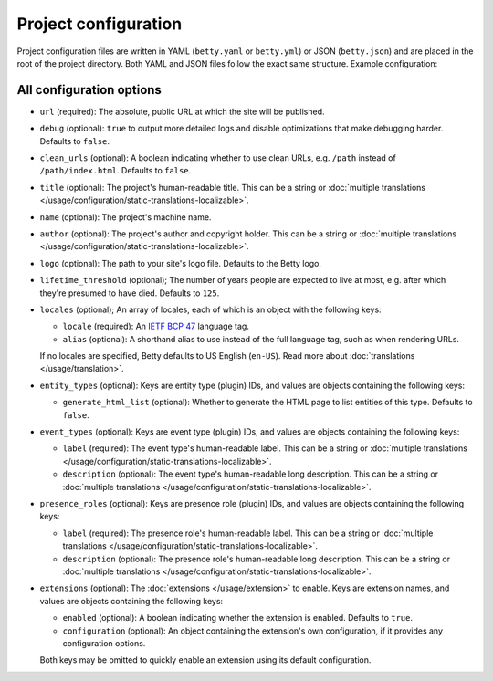 Project configuration
=====================

Project configuration files are written in YAML (``betty.yaml`` or ``betty.yml``) or JSON (``betty.json``)
and are placed in the root of the project directory. Both YAML and JSON files follow the exact same
structure. Example configuration:

.. tab-set::

   .. tab-item:: YAML

      .. code-block:: yaml

          url: https://ancestry.example.com/betty
          debug: true
          clean_urls: true
          title: Betty's ancestry
          name: betty-ancestry
          author: Bart Feenstra
          logo: my-ancestry-logo.png
          lifetime_threshold: 125
          locales:
            - locale: en-US
              alias: en
            - locale: nl
          entity_types:
            person:
              generate_html_list: true
            file:
              generate_html_list: false
          event_types:
            moon-landing:
              label: Moon Landing
          presence_roles:
            astronaut:
              label: Astronaut
          extensions: {}

   .. tab-item:: JSON

      .. code-block:: json

          {
            "url" : "https://ancestry.example.com/betty",
            "debug" : true,
            "clean_urls" : true,
            "title": "Betty's ancestry",
            "name": "betty-ancestry",
            "author": "Bart Feenstra",
            "logo": "my-ancestry-logo.png",
            "lifetime_threshold": 125,
            "locales": [
              {
                "locale": "en-US",
                "alias": "en"
              },
              {
                "locale": "nl"
              }
            ],
            "entity_types": {
              "person": {
                "generate_html_list": true
              },
              "file": {
                "generate_html_list": false
              }
            },
            "event_types": {
              "moon-landing": {
                "label": "Moon Landing"
              }
            },
            "presence_roles": {
              "astronaut": {
                "label": "Astronaut"
              }
            },
            "extensions": {}
          }

All configuration options
-------------------------

- ``url`` (required): The absolute, public URL at which the site will be published.
- ``debug`` (optional): ``true`` to output more detailed logs and disable optimizations that make debugging harder. Defaults to ``false``.
- ``clean_urls`` (optional): A boolean indicating whether to use clean URLs, e.g. ``/path`` instead of ``/path/index.html``. Defaults to ``false``.
- ``title`` (optional): The project's human-readable title. This can be a string or :doc:`multiple translations </usage/configuration/static-translations-localizable>`.
- ``name`` (optional): The project's machine name.
- ``author`` (optional): The project's author and copyright holder. This can be a string or :doc:`multiple translations </usage/configuration/static-translations-localizable>`.
- ``logo`` (optional): The path to your site's logo file. Defaults to the Betty logo.
- ``lifetime_threshold`` (optional); The number of years people are expected to live at most, e.g. after which they're presumed to have died. Defaults to ``125``.
- ``locales`` (optional); An array of locales, each of which is an object with the following keys:

  - ``locale`` (required): An `IETF BCP 47 <https://tools.ietf.org/html/bcp47>`_ language tag.
  - ``alias`` (optional): A shorthand alias to use instead of the full language tag, such as when rendering URLs.

  If no locales are specified, Betty defaults to US English (``en-US``). Read more about :doc:`translations </usage/translation>`.
- ``entity_types`` (optional): Keys are entity type (plugin) IDs, and values are objects containing the following keys:

  - ``generate_html_list`` (optional): Whether to generate the HTML page to list entities of this type. Defaults to ``false``.
- ``event_types`` (optional): Keys are event type (plugin) IDs, and values are objects containing the following keys:

  - ``label`` (required): The event type's human-readable label. This can be a string or :doc:`multiple translations </usage/configuration/static-translations-localizable>`.
  - ``description`` (optional): The event type's human-readable long description. This can be a string or :doc:`multiple translations </usage/configuration/static-translations-localizable>`.
- ``presence_roles`` (optional): Keys are presence role (plugin) IDs, and values are objects containing the following keys:

  - ``label`` (required): The presence role's human-readable label. This can be a string or :doc:`multiple translations </usage/configuration/static-translations-localizable>`.
  - ``description`` (optional): The presence role's human-readable long description. This can be a string or :doc:`multiple translations </usage/configuration/static-translations-localizable>`.
- ``extensions`` (optional): The :doc:`extensions </usage/extension>` to enable. Keys are extension names, and values are objects containing the
  following keys:

  - ``enabled`` (optional): A boolean indicating whether the extension is enabled. Defaults to ``true``.
  - ``configuration`` (optional): An object containing the extension's own configuration, if it provides any configuration options.

  Both keys may be omitted to quickly enable an extension using its default configuration.
